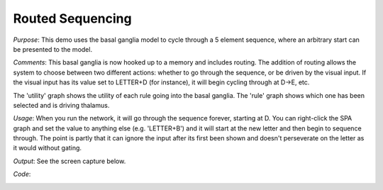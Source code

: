 Routed Sequencing
================================================
*Purpose*: This demo uses the basal ganglia model to cycle through a 5 element sequence, where an arbitrary start can be presented to the model.

*Comments*: This basal ganglia is now hooked up to a memory and includes routing.  The addition of routing allows the system to choose between two different actions: whether to go through the sequence, or be driven by the visual input.  If the visual input has its value set to LETTER+D (for instance), it will begin cycling through at D->E, etc.  

The 'utility' graph shows the utility of each rule going into the basal ganglia. The 'rule' graph shows which one has been selected and is driving thalamus.

*Usage*: When you run the network, it will go through the sequence forever, starting at D.  You can right-click the SPA graph and set the value to anything else (e.g. 'LETTER+B') and it will start at the new letter and then begin to sequence through.  The point is partly that it can ignore the input after its first been shown and doesn't perseverate on the letter as it would without gating.

*Output*: See the screen capture below. 

.. image:: images/spa_sequencerouted.png

*Code*:
    .. literalinclude:: ../../dist-files/demo/spa_sequencerouted.py
